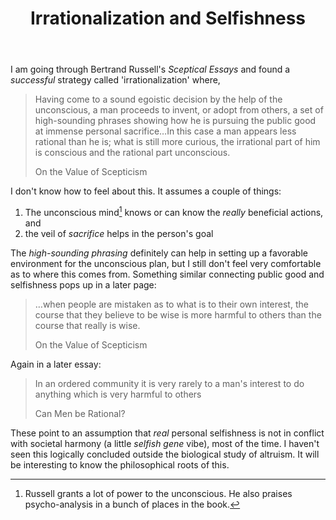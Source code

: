 #+TITLE: Irrationalization and Selfishness
#+TAGS: philosophy

I am going through Bertrand Russell's /Sceptical Essays/ and found a /successful/
strategy called 'irrationalization' where,

#+BEGIN_QUOTE
Having come to a sound egoistic decision by the help of the unconscious, a man
proceeds to invent, or adopt from others, a set of high-sounding phrases showing
how he is pursuing the public good at immense personal sacrifice...In this case
a man appears less rational than he is; what is still more curious, the
irrational part of him is conscious and the rational part unconscious.

#+HTML:<footer>On the Value of Scepticism</footer>
#+END_QUOTE

I don't know how to feel about this. It assumes a couple of things:

1. The unconscious mind[fn::Russell grants a lot of power to the unconscious. He
   also praises psycho-analysis in a bunch of places in the book.] knows or can
   know the /really/ beneficial actions, and
2. the veil of /sacrifice/ helps in the person's goal

The /high-sounding phrasing/ definitely can help in setting up a favorable
environment for the unconscious plan, but I still don't feel very comfortable as
to where this comes from. Something similar connecting public good and
selfishness pops up in a later page:

#+BEGIN_QUOTE
...when people are mistaken as to what is to their own interest, the course that
they believe to be wise is more harmful to others than the course that really is
wise.

#+HTML:<footer>On the Value of Scepticism</footer>
#+END_QUOTE

Again in a later essay:

#+BEGIN_QUOTE
In an ordered community it is very rarely to a man's interest to do anything
which is very harmful to others

#+HTML:<footer>Can Men be Rational?</footer>
#+END_QUOTE

These point to an assumption that /real/ personal selfishness is not in conflict
with societal harmony (a little /selfish gene/ vibe), most of the time. I haven't
seen this logically concluded outside the biological study of altruism. It will
be interesting to know the philosophical roots of this.
